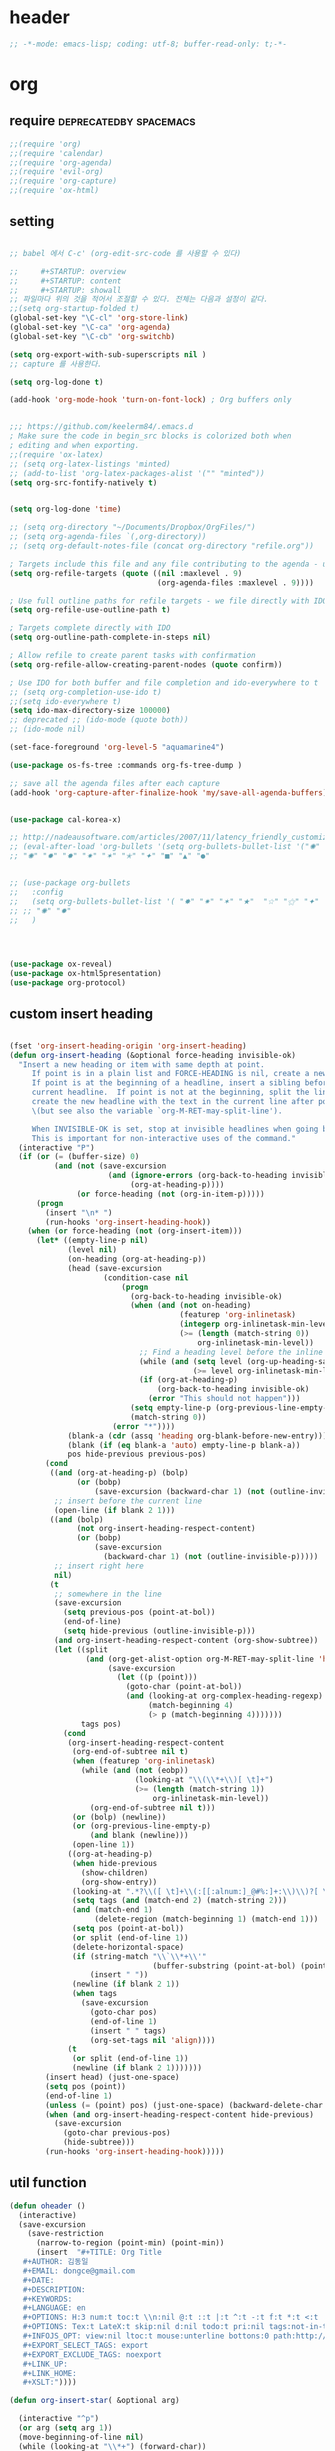 # -*- coding: utf-8; -*-


* header
  #+BEGIN_SRC emacs-lisp
    ;; -*-mode: emacs-lisp; coding: utf-8; buffer-read-only: t;-*-
  #+END_SRC

* org 
** require                                          :deprecatedby:spacemacs:
   #+BEGIN_SRC emacs-lisp 
     ;;(require 'org)
     ;;(require 'calendar)
     ;;(require 'org-agenda)
     ;;(require 'evil-org)
     ;;(require 'org-capture)
     ;;(require 'ox-html)
   #+END_SRC
** setting
   #+BEGIN_SRC emacs-lisp

     ;; babel 에서 C-c' (org-edit-src-code 를 사용할 수 있다)

     ;;     #+STARTUP: overview
     ;;     #+STARTUP: content
     ;;     #+STARTUP: showall
     ;; 파일마다 위의 것을 적어서 조절할 수 있다. 전체는 다음과 설정이 같다. 
     ;;(setq org-startup-folded t)
     (global-set-key "\C-cl" 'org-store-link)
     (global-set-key "\C-ca" 'org-agenda)
     (global-set-key "\C-cb" 'org-switchb)

     (setq org-export-with-sub-superscripts nil )
     ;; capture 를 사용한다. 

     (setq org-log-done t)

     (add-hook 'org-mode-hook 'turn-on-font-lock) ; Org buffers only


     ;;; https://github.com/keelerm84/.emacs.d
     ; Make sure the code in begin_src blocks is colorized both when
     ; editing and when exporting.
     ;;(require 'ox-latex)
     ;; (setq org-latex-listings 'minted)
     ;; (add-to-list 'org-latex-packages-alist '("" "minted"))
     (setq org-src-fontify-natively t)


     (setq org-log-done 'time)

     ;; (setq org-directory "~/Documents/Dropbox/OrgFiles/")
     ;; (setq org-agenda-files `(,org-directory))
     ;; (setq org-default-notes-file (concat org-directory "refile.org"))

     ; Targets include this file and any file contributing to the agenda - up to 9 levels deep
     (setq org-refile-targets (quote ((nil :maxlevel . 9)
                                      (org-agenda-files :maxlevel . 9))))

     ; Use full outline paths for refile targets - we file directly with IDO
     (setq org-refile-use-outline-path t)

     ; Targets complete directly with IDO
     (setq org-outline-path-complete-in-steps nil)

     ; Allow refile to create parent tasks with confirmation
     (setq org-refile-allow-creating-parent-nodes (quote confirm))

     ; Use IDO for both buffer and file completion and ido-everywhere to t
     ;; (setq org-completion-use-ido t)
     ;;(setq ido-everywhere t)
     (setq ido-max-directory-size 100000)
     ;; deprecated ;; (ido-mode (quote both))
     ;; (ido-mode nil)

     (set-face-foreground 'org-level-5 "aquamarine4")

     (use-package os-fs-tree :commands org-fs-tree-dump )

     ;; save all the agenda files after each capture
     (add-hook 'org-capture-after-finalize-hook 'my/save-all-agenda-buffers)


     (use-package cal-korea-x)

     ;; http://nadeausoftware.com/articles/2007/11/latency_friendly_customized_bullets_using_unicode_characters
     ;; (eval-after-load 'org-bullets '(setq org-bullets-bullet-list '("✺" "✹" "✸" "✷" "✶" "✭" "✦" "■" "▲" "●" )))
     ;; "✺" "✹" "✸" "✷" "✶" "✭" "✦" "■" "▲" "●"


     ;; (use-package org-bullets
     ;;   :config
     ;;   (setq org-bullets-bullet-list '( "✸" "✷" "✶" "★"  "☆" "⚝" "✦" "■" "▲" "●" ))
     ;; ;; "✺" "✹"
     ;;   )




     (use-package ox-reveal)
     (use-package ox-html5presentation)
     (use-package org-protocol)
   #+END_SRC

** custom insert heading

   #+BEGIN_SRC emacs-lisp

     (fset 'org-insert-heading-origin 'org-insert-heading)
     (defun org-insert-heading (&optional force-heading invisible-ok)
       "Insert a new heading or item with same depth at point.
          If point is in a plain list and FORCE-HEADING is nil, create a new list item.
          If point is at the beginning of a headline, insert a sibling before the
          current headline.  If point is not at the beginning, split the line,
          create the new headline with the text in the current line after point
          \(but see also the variable `org-M-RET-may-split-line').

          When INVISIBLE-OK is set, stop at invisible headlines when going back.
          This is important for non-interactive uses of the command."
       (interactive "P")
       (if (or (= (buffer-size) 0)
               (and (not (save-excursion
                           (and (ignore-errors (org-back-to-heading invisible-ok))
                                (org-at-heading-p))))
                    (or force-heading (not (org-in-item-p)))))
           (progn
             (insert "\n* ")
             (run-hooks 'org-insert-heading-hook))
         (when (or force-heading (not (org-insert-item)))
           (let* ((empty-line-p nil)
                  (level nil)
                  (on-heading (org-at-heading-p))
                  (head (save-excursion
                          (condition-case nil
                              (progn
                                (org-back-to-heading invisible-ok)
                                (when (and (not on-heading)
                                           (featurep 'org-inlinetask)
                                           (integerp org-inlinetask-min-level)
                                           (>= (length (match-string 0))
                                               org-inlinetask-min-level))
                                  ;; Find a heading level before the inline task
                                  (while (and (setq level (org-up-heading-safe))
                                              (>= level org-inlinetask-min-level)))
                                  (if (org-at-heading-p)
                                      (org-back-to-heading invisible-ok)
                                    (error "This should not happen")))
                                (setq empty-line-p (org-previous-line-empty-p))
                                (match-string 0))
                            (error "*"))))
                  (blank-a (cdr (assq 'heading org-blank-before-new-entry)))
                  (blank (if (eq blank-a 'auto) empty-line-p blank-a))
                  pos hide-previous previous-pos)
             (cond
              ((and (org-at-heading-p) (bolp)
                    (or (bobp)
                        (save-excursion (backward-char 1) (not (outline-invisible-p)))))
               ;; insert before the current line
               (open-line (if blank 2 1)))
              ((and (bolp)
                    (not org-insert-heading-respect-content)
                    (or (bobp)
                        (save-excursion
                          (backward-char 1) (not (outline-invisible-p)))))
               ;; insert right here
               nil)
              (t
               ;; somewhere in the line
               (save-excursion
                 (setq previous-pos (point-at-bol))
                 (end-of-line)
                 (setq hide-previous (outline-invisible-p)))
               (and org-insert-heading-respect-content (org-show-subtree))
               (let ((split
                      (and (org-get-alist-option org-M-RET-may-split-line 'headline)
                           (save-excursion
                             (let ((p (point)))
                               (goto-char (point-at-bol))
                               (and (looking-at org-complex-heading-regexp)
                                    (match-beginning 4)
                                    (> p (match-beginning 4)))))))
                     tags pos)
                 (cond
                  (org-insert-heading-respect-content
                   (org-end-of-subtree nil t)
                   (when (featurep 'org-inlinetask)
                     (while (and (not (eobp))
                                 (looking-at "\\(\\*+\\)[ \t]+")
                                 (>= (length (match-string 1))
                                     org-inlinetask-min-level))
                       (org-end-of-subtree nil t)))
                   (or (bolp) (newline))
                   (or (org-previous-line-empty-p)
                       (and blank (newline)))
                   (open-line 1))
                  ((org-at-heading-p)
                   (when hide-previous
                     (show-children)
                     (org-show-entry))
                   (looking-at ".*?\\([ \t]+\\(:[[:alnum:]_@#%:]+:\\)\\)?[ \t]*$")
                   (setq tags (and (match-end 2) (match-string 2)))
                   (and (match-end 1)
                        (delete-region (match-beginning 1) (match-end 1)))
                   (setq pos (point-at-bol))
                   (or split (end-of-line 1))
                   (delete-horizontal-space)
                   (if (string-match "\\`\\*+\\'"
                                     (buffer-substring (point-at-bol) (point)))
                       (insert " "))
                   (newline (if blank 2 1))
                   (when tags
                     (save-excursion
                       (goto-char pos)
                       (end-of-line 1)
                       (insert " " tags)
                       (org-set-tags nil 'align))))
                  (t
                   (or split (end-of-line 1))
                   (newline (if blank 2 1)))))))
             (insert head) (just-one-space)
             (setq pos (point))
             (end-of-line 1)
             (unless (= (point) pos) (just-one-space) (backward-delete-char 1))
             (when (and org-insert-heading-respect-content hide-previous)
               (save-excursion
                 (goto-char previous-pos)
                 (hide-subtree)))
             (run-hooks 'org-insert-heading-hook)))))
   #+END_SRC
** util function 
    #+BEGIN_SRC emacs-lisp
      (defun oheader () 
        (interactive)
        (save-excursion
          (save-restriction
            (narrow-to-region (point-min) (point-min))
            (insert  "#+TITLE: Org Title
         ,#+AUTHOR: 김동일
         ,#+EMAIL: dongce@gmail.com
         ,#+DATE: 
         ,#+DESCRIPTION: 
         ,#+KEYWORDS:
         ,#+LANGUAGE: en
         ,#+OPTIONS: H:3 num:t toc:t \\n:nil @:t ::t |:t ^:t -:t f:t *:t <:t
         ,#+OPTIONS: Tex:t LateX:t skip:nil d:nil todo:t pri:nil tags:not-in-toc
         ,#+INFOJS_OPT: view:nil ltoc:t mouse:unterline bottons:0 path:http://orgmode.org/org-info.js
         ,#+EXPORT_SELECT_TAGS: export
         ,#+EXPORT_EXCLUDE_TAGS: noexport
         ,#+LINK_UP:
         ,#+LINK_HOME:
         ,#+XSLT:")))) 

      (defun org-insert-star( &optional arg)

        (interactive "^p") 
        (or arg (setq arg 1))
        (move-beginning-of-line nil) 
        (while (looking-at "\\*+") (forward-char)) 

        (while (> arg 0)
          (insert "*")
          (setq arg (1- arg)))
        (if (not  (looking-at " ")) (insert " ")))


      (defun my/save-all-agenda-buffers ()
        "Function used to save all agenda buffers that are
         currently open, based on `org-agenda-files'."
        (interactive)
        (save-current-buffer
          (dolist (buffer (buffer-list t))
            (set-buffer buffer)
            (when (member (buffer-file-name)
                          (mapcar 'expand-file-name (org-agenda-files t)))
              (save-buffer)))))

      (defun  org-link-copy-image ()
        (interactive)
        (copy-image-file (org-element-property :path (org-element-context) )))

      (defun  org-link-copy-file ()
        (interactive)
        (copy-files (org-element-property :path (org-element-context) )))

      ;;; * 저장되어 있는 모든 링크를 넣는다.
      (defun org-insert-alllink ()
        (interactive)
        (while org-stored-links
          (insert "\n ")
          (org-insert-link t (car  (car org-stored-links)  ) (cadr  (car org-stored-links)  ))))

      (defun count-org-items (&optional level operator match scope skip)
        "Print a counting of outline items."
        (interactive)
        (let ((headline-level (or level 1)) ; 1-8
              (op (or operator '=))) ; '>= '<= '> '<
          (save-excursion
            (message "Counting of level%s%d outline items (match=%s, scope=%s, 
      skip=%s): %d"
                     op headline-level match scope skip
                     (eval (append (list '+)
                                   (org-map-entries
                                    `(lambda () (if (,op (org-outline-level) 
                                                     ,headline-level) 1 0))
                                    match scope skip)))))))


     #+END_SRC

** helm refile

   [[http://pages.sachachua.com/.emacs.d/Sacha.html#orgheadline13][Sacha Chua's Emacs configuration]]
    #+BEGIN_SRC emacs-lisp


     ;;spacemacs-deprecated;;;;;; Refile settings
     ;;spacemacs-deprecated;;; Exclude DONE state tasks from refile targets
     ;;spacemacs-deprecated;;(defun bh/verify-refile-target ()
     ;;spacemacs-deprecated;;  "Exclude todo keywords with a done state from refile targets"
     ;;spacemacs-deprecated;;  (not (member (nth 2 (org-heading-components)) org-done-keywords)))
     ;;spacemacs-deprecated;;
     ;;spacemacs-deprecated;;(setq org-refile-target-verify-function 'bh/verify-refile-target)

      ;;; [[http://pages.sachachua.com/.emacs.d/Sacha.html#orgheadline13][Sacha Chua's Emacs configuration]]

      ;;; org helm refile
      (defvar my/helm-org-refile-locations nil)
      (defvar my/org-refile-last-location nil)

      (defun my/helm-org-clock-in-and-track-from-refile (candidate)
        (let ((location (org-refile--get-location candidate my/helm-org-refile-locations)))
          (save-window-excursion
            (org-refile 4 nil location)
            (my/org-clock-in-and-track)
            t)))

      (defun my/org-get-todays-items-as-refile-candidates ()
        "Return items scheduled for today, ready for choosing during refiling."
        (delq
         nil
         (mapcar
          (lambda (s)
            (if (get-text-property 0 'org-marker s)
                (list
                 s
                 (buffer-file-name (marker-buffer (get-text-property 0 'org-marker s)))
                 nil
                 (marker-position (get-text-property 0 'org-marker s)))))
          (save-window-excursion (my/org-get-entries-fn (calendar-current-date) (calendar-current-date))))))

      ;; Based on http://emacs.stackexchange.com/questions/4063/how-to-get-the-raw-data-for-an-org-mode-agenda-without-an-agenda-view
      (defun my/org-get-entries-fn (begin end)
        "Return org schedule items between BEGIN and END.
           USAGE:  (org-get-entries-fn '(6 1 2015) '(6 30 2015))"
        (unless
            (and
             (calendar-date-is-valid-p begin)
             (calendar-date-is-valid-p end))
          (let ((debug-on-quit nil))
            (signal 'quit `("One or both of your gregorian dates are invalid."))))
        (let* (
               result
               (org-agenda-prefix-format "  • ")
               (org-agenda-entry-types '(:scheduled))
               (date-after
                (lambda (date num)
                  "Return the date after NUM days from DATE."
                  (calendar-gregorian-from-absolute
                   (+ (calendar-absolute-from-gregorian date) num))))
               (enumerate-days
                (lambda (begin end)
                  "Enumerate date objects between BEGIN and END."
                  (when (> (calendar-absolute-from-gregorian begin)
                           (calendar-absolute-from-gregorian end))
                    (error "Invalid period : %S - %S" begin end))
                  (let ((d begin) ret (cont t))
                    (while cont
                      (push (copy-sequence d) ret)
                      (setq cont (not (equal d end)))
                      (setq d (funcall date-after d 1)))
                    (nreverse ret)))) )
          (org-agenda-reset-markers)
          (setq org-agenda-buffer
                (when (buffer-live-p org-agenda-buffer)
                  org-agenda-buffer))
          (org-compile-prefix-format nil)
          (setq result
                (loop for date in (funcall enumerate-days begin end) append
                      (loop for file in (org-agenda-files nil 'ifmode)
                            append
                            (progn
                              (org-check-agenda-file file)
                              (apply 'org-agenda-get-day-entries file date org-agenda-entry-types)))))
          (unless (buffer-live-p (get-buffer org-agenda-buffer-name))
            (get-buffer-create org-agenda-buffer-name))
          (with-current-buffer (get-buffer org-agenda-buffer-name)
            (org-agenda-mode)
            (setq buffer-read-only t)
            (let ((inhibit-read-only t))
              (erase-buffer))
            (mapcar
             (lambda (x)
               (let ((inhibit-read-only t))
                 (insert (format "%s" x) "\n")))
             result))
          ;;    (display-buffer org-agenda-buffer-name t)
          result))

      (defun my/helm-org-create-task (candidate)
        (let ((entry (org-capture-select-template "T")))
          (org-capture-set-plist entry)
          (org-capture-get-template)
          (org-capture-set-target-location)
          (condition-case error
              (progn
                (org-capture-put
                 :template
                 (org-capture-fill-template
                  (sacha/org-capture-prefill-template (org-capture-get :template)
                                                      candidate)))
                (org-capture-place-template
                 (equal (car (org-capture-get :target)) 'function)))
            ((error quit)
             (if (get-buffer "*Capture*") (kill-buffer "*Capture*"))
             (error "Capture abort: %s" error)))) t)

      (defun my/helm-org-refile-read-location (tbl)
        (setq my/helm-org-refile-locations tbl)
        (helm
         (list
          ;; (helm-build-sync-source "Today's tasks"
          ;;   :candidates (mapcar (lambda (a) (cons (car a) a))
          ;;                       (my/org-get-todays-items-as-refile-candidates))
          ;;   :action '(("Select" . identity)
          ;;             ("Clock in and track" . my/helm-org-clock-in-and-track-from-refile)
          ;;             ("Draw index card" . my/helm-org-prepare-index-card-for-subtree))
          ;;   :history 'org-refile-history)
          (helm-build-sync-source "Refile targets"
            :candidates (mapcar (lambda (a) (cons (car a) a)) tbl)
            :action '(("Select" . identity)
                      ("Clock in and track" . my/helm-org-clock-in-and-track-from-refile)
                      ("Draw index card" . my/helm-org-prepare-index-card-for-subtree))
            :history 'org-refile-history)
          (helm-build-dummy-source "Create task"
            :action (helm-make-actions
                     "Create task"
                     'my/helm-org-create-task)))))

      (defun my/org-refile-get-location (&optional prompt default-buffer new-nodes no-exclude)
        "Prompt the user for a refile location, using PROMPT.
             PROMPT should not be suffixed with a colon and a space, because
             this function appends the default value from
             `org-refile-history' automatically, if that is not empty.
             When NO-EXCLUDE is set, do not exclude headlines in the current subtree,
             this is used for the GOTO interface."
        (let ((org-refile-targets org-refile-targets)
              (org-refile-use-outline-path org-refile-use-outline-path)
              excluded-entries)
          (when (and (derived-mode-p 'org-mode)
                     (not org-refile-use-cache)
                     (not no-exclude))
            (org-map-tree
             (lambda()
               (setq excluded-entries
                     (append excluded-entries (list (org-get-heading t t)))))))
          (setq org-refile-target-table
                (org-refile-get-targets default-buffer excluded-entries)))
        (unless org-refile-target-table
          (user-error "No refile targets"))
        (let* ((cbuf (current-buffer))
               (partial-completion-mode nil)
               (cfn (buffer-file-name (buffer-base-buffer cbuf)))
               (cfunc (if (and org-refile-use-outline-path
                               org-outline-path-complete-in-steps)
                          'org-olpath-completing-read
                        'org-icompleting-read))
               (extra (if org-refile-use-outline-path "/" ""))
               (cbnex (concat (buffer-name) extra))
               (filename (and cfn (expand-file-name cfn)))
               (tbl (mapcar
                     (lambda (x)
                       (if (and (not (member org-refile-use-outline-path
                                             '(file full-file-path)))
                                (not (equal filename (nth 1 x))))
                           (cons (concat (car x) extra " ("
                                         (file-name-nondirectory (nth 1 x)) ")")
                                 (cdr x))
                         (cons (concat (car x) extra) (cdr x))))
                     org-refile-target-table))
               (completion-ignore-case t)
               cdef
               (prompt (concat prompt
                               (or (and (car org-refile-history)
                                        (concat " (default " (car org-refile-history) ")"))
                                   (and (assoc cbnex tbl) (setq cdef cbnex)
                                        (concat " (default " cbnex ")"))) ": "))
               pa answ parent-target child parent old-hist)
          (setq old-hist org-refile-history)
          ;; Use Helm's sources instead
          (setq answ (my/helm-org-refile-read-location tbl))
          (cond
           ((and (stringp answ)
                 (setq pa (org-refile--get-location answ tbl)))
            (org-refile-check-position pa)
            (when (or (not org-refile-history)
                      (not (eq old-hist org-refile-history))
                      (not (equal (car pa) (car org-refile-history))))
              (setq org-refile-history
                    (cons (car pa) (if (assoc (car org-refile-history) tbl)
                                       org-refile-history
                                     (cdr org-refile-history))))
              (if (equal (car org-refile-history) (nth 1 org-refile-history))
                  (pop org-refile-history)))
            (setq my/org-refile-last-location pa)
            pa)
           ((and (stringp answ) (string-match "\\`\\(.*\\)/\\([^/]+\\)\\'" answ))
            (setq parent (match-string 1 answ)
                  child (match-string 2 answ))
            (setq parent-target (org-refile--get-location parent tbl))
            (when (and parent-target
                       (or (eq new-nodes t)
                           (and (eq new-nodes 'confirm)
                                (y-or-n-p (format "Create new node \"%s\"? "
                                                  child)))))
              (org-refile-new-child parent-target child)))
           ((listp answ) answ) ;; Sacha: Helm returned a refile location
           ((not (equal answ t))
            (user-error "Invalid target location")))))

      (add-hook 'org-after-refile-insert-hook
                (lambda () (save-buffer)
                  ;; (auto-save-mode)
                  ))


      (fset 'org-refile-get-location 'my/org-refile-get-location)



    #+END_SRC

#+RESULTS:
: count-org-items


** org babel
*** calc
    #+BEGIN_SRC emacs-lisp

      ;; [[file:t:/usr/local/editor/emacsW32/site-lisp/elpa/org-20151123/ob-calc.el::(defun%20org-babel-execute:calc%20(body%20params)][src from]]

      (defun org-babel-execute:calc (body params)
        "Execute a block of calc code with Babel."
        (unless (get-buffer "*Calculator*")
          (save-window-excursion (calc) (calc-quit)))
        (let* ((vars (mapcar #'cdr (org-babel-get-header params :var)))
               (org--var-syms (mapcar #'car vars))
               (var-names (mapcar #'symbol-name org--var-syms)))
          (mapc
           (lambda (pair)
             (calc-push-list (list (cdr pair)))
             (calc-store-into (car pair)))
           vars)
          (mapc
           (lambda (line)
             (when (> (length line) 0)
               (cond
                ;; simple variable name
                ((member line var-names) (calc-recall (intern line)))
                ;; stack operation
                ((string= "'" (substring line 0 1))
                 (funcall (lookup-key calc-mode-map (substring line 1)) ))
                ((string= "`" (substring line 0 1))
                 (eval (read  (substring line 1)) ))
                ;; complex expression
                (t
                 (calc-push-list
                  (list (let ((res (calc-eval line)))
                          (cond
                           ((numberp res) res)
                           ((math-read-number res) (math-read-number res))
                           ((listp res) (error "Calc error \"%s\" on input \"%s\""
                                               (cadr res) line))
                           (t (replace-regexp-in-string
                               "'" ""
                               (calc-eval
                                (math-evaluate-expr
                                 ;; resolve user variables, calc built in
                                 ;; variables are handled automatically
                                 ;; upstream by calc
                                 (mapcar #'org-babel-calc-maybe-resolve-var
                                         ;; parse line into calc objects
                                         (car (math-read-exprs line)))))))))
                        ))))))
           (mapcar #'org-babel-trim
                   (split-string (org-babel-expand-body:calc body params) "[\n\r]"))))
        (save-excursion
          (with-current-buffer (get-buffer "*Calculator*")
            (calc-eval (calc-top 1)))))
    #+END_SRC

** elfeed
   #+BEGIN_SRC emacs-lisp

     ;; (use-package elfeed-goodies
     ;;   :commands elfeed
     ;;   :init
     ;;   (with-eval-after-load 'elfeed
     ;;     (elfeed-goodies/setup))) 


     (use-package elfeed-org
       :commands elfeed
       :init
       (elfeed-org)
       (defun private/org-elfeed-entry-store-link ()
         (when elfeed-show-entry
           (let* ((link (elfeed-entry-link elfeed-show-entry))
                  (title (elfeed-entry-title elfeed-show-entry)))
             (org-store-link-props
              :link link
              :description title)
             )))
       (add-hook 'org-store-link-functions
                 'private/org-elfeed-entry-store-link)
       (defun elfeedurl ()
         (interactive)
         (let ((url (get-text-property (point) 'shr-url)))
           (kill-new url)
           (message url ))))
   #+END_SRC

* latex                                                         :deprecated:
#+BEGIN_SRC emacs-lisp :tangle no
  ;;;_ attach-file 

  ;;; http://jkitchin.github.io/blog/2013/09/30/Attaching-code-blocks-to-a-pdf-file-during-export/
  ;; * Attaching code blocks to a pdf file during export
  ;;   :PROPERTIES:
  ;;   :categories: org-mode
  ;;   :date:     2013/09/30 21:58:52
  ;;   :updated:  2013/09/30 21:58:52
  ;;   :END:
  ;; This post is a further exploration of using the export filters to modify construction of content exported from org-mode. In this post we look at some code that will save all of the code-blocks in an org-buffer to systematically named files, and then attach the files to an exported pdf file. We will use the [[http://www.ctan.org/tex-archive/macros/latex/contrib/attachfile][attachfile]] LaTeX package to attach the scripts. We will build off of [[http://jkitchin.github.io/blog/2013/09/28/Customizing-export-of-code-blocks-in-HTML/][this post]] for the filters.

  ;; First, let us put in a gratuitous code block. In the rendered pdf, this script will be embedded in the pdf. I am not quite ready to build a filter that supports multiple backends, so in this post we just modify the latex export.

  ;; #+BEGIN_SRC python
  ;; name = 'John'
  ;; print 'Hello {0}'.format(name)
  ;; #+END_SRC

  ;; #+RESULTS:
  ;; : Hello John

  ;; We are only going to attach the python code blocks in this example, and ignore all the other blocks. We will basically use the same kind strategy we have used before. We will initially parse the buffer to get a list of all the code blocks. Then we create a filter for the src-blocks that keeps a counter of src-blocks, and depending on the type of the nth src-block, we will save the file, and modify the text for that block. Here is our code for the list of code blocks.

  ;; #+BEGIN_SRC emacs-lisp
  ;; (setq src-block-list 
  ;;       (org-element-map (org-element-parse-buffer) 'src-block 
  ;;         (lambda (src-block) src-block)))
  ;; #+END_SRC

  ;; #+RESULTS:

  ;; Now we create the filter. 

  ;; #+BEGIN_SRC emacs-lisp
  ;; (defun ox-mrkup-filter-src-block (text back-end info)
  ;;   (catch 'return text)
  ;;   (let ((src-block (nth counter src-block-list)))
  ;;     (if (string= (org-element-property :language src-block) "python")
  ;;         (progn 
  ;;           (setq scriptname (format "py-%d.py" counter))
  ;;           ;; save code block
  ;;           (with-temp-buffer
  ;;             (insert (org-element-property :value src-block))
  ;;             (write-region (point-min) (point-max) scriptname ))
         
  ;;           (setq output (format "%s\n\\attachfile{%s} Double click me to open" text scriptname)))
  ;;       ;; else
  ;;       (setq output text)))
  ;;   ;; increment counter no matter what so next block is processed
  ;;   (setq counter (+ counter 1))
  ;;   ;; return output
  ;;   output)
  ;; #+END_SRC

  ;; #+RESULTS:

  ;; Finally, we export the document to LaTeX, and run pdflatex on it to generate the pdf.

  ;; #+BEGIN_SRC emacs-lisp
  ;; (let ((counter 0)
  ;;       ;; these packages are loaded in the latex file
  ;;       (org-latex-default-packages-alist 
  ;;        '(("utf8" "inputenc" nil)
  ;;   ("T1" "fontenc" nil)
  ;;   ("" "fixltx2e" nil)
  ;;          ("" "lmodern" nil)
  ;;          ("" "minted" nil) ;; for code syntax highlighting
  ;;          ;; customize how pdf links look
  ;;          ("linktocpage,
  ;;            pdfstartview=FitH,
  ;;            colorlinks,
  ;;            linkcolor=blue,
  ;;            anchorcolor=blue,
  ;;            citecolor=blue,
  ;;            filecolor=blue,
  ;;            menucolor=blue,
  ;;            urlcolor=blue" "hyperref" nil)))
  ;;       (org-export-filter-src-block-functions '(ox-mrkup-filter-src-block))
  ;;       (async nil)
  ;;       (subtreep nil)
  ;;       (visible-only nil)
  ;;       (body-only nil)
  ;;       (ext-plist '()))
  ;;   (org-latex-export-to-pdf async subtreep visible-only body-only ext-plist))
  ;; #+END_SRC

  ;; #+RESULTS:

  ;; Check out the result: file:attaching-code-blocks-to-a-pdf.pdf. This text won't show up in the pdf. I had some difficulty including the link via org-links. The export engine wanted to embed it as a pdf in itself! That does not seem to work. 



  ;;;_ djcb-org-article
  ;;;_ MATH 

  ;;; http://en.wikibooks.org/wiki/LaTeX/Mathematics 


  ;; -------------------------------------
  ;; -- PDF
  ;; -------------------------------------
  ;; 'djcb-org-article' for export org documents to the LaTex 'article', using
  ;; XeTeX and some fancy fonts; requires XeTeX (see org-latex-to-pdf-process)
  ;; -----------------------------------------------------------------------------
  ;; http://emacs-fu.blogspot.com/2011/04/nice-looking-pdfs-with-org-mode-and.html
  ;; http://comments.gmane.org/gmane.emacs.orgmode/40221
  ;; -----------------------------------------------------------------------------
  ;; Install Packages:
  ;; + texlive-all  
  ;; + texlive-xetex
  ;; + ttf-sil-gentium
  ;; + ttf-sil-gentium-basic
  ;; + ttf-sil-charis
  ;; + ttf-dejavu
  ;; -----------------------------------------------------------------------------
  ;; Make sure to include the latex class in you header:
  ;; #+LaTeX_CLASS: djcb-org-article
  ;; -----------------------------------------------------------------------------
  (use-package org-latex
    :config
    (add-to-list
     'org-latex-classes
     '("minted-org-article"
       "\\documentclass[11pt,a4paper]{article}
               \\usepackage{minted}
               \\usemintedstyle{emacs}
               \\newminted{common-lisp}{fontsize=10}
                       \\usepackage[T1]{fontenc}
                       \\usepackage{hyperref}
                       \\usepackage{fontspec}
                       \\usepackage{graphicx}
                       \\defaultfontfeatures{Mapping=tex-text}
                       \\setromanfont{Gentium}
                       \\setromanfont [BoldFont={Gentium Basic Bold},
                                       ItalicFont={Gentium Basic Italic}]{Gentium Basic}
                       \\setmonofont[Scale=0.8]{DejaVu Sans Mono}
                       \\usepackage{geometry}
                       \\geometry{a4paper, textwidth=6.5in, textheight=10in,
                                   marginparsep=7pt, marginparwidth=.6in}
                       \\pagestyle{empty}
                       \\title{}
                             [NO-DEFAULT-PACKAGES]
                             [NO-PACKAGES]"
       ("\\section{%s}" . "\\section*{%s}")
       ("\\subsection{%s}" . "\\subsection*{%s}")
       ("\\subsubsection{%s}" . "\\subsubsection*{%s}")
       ("\\paragraph{%s}" . "\\paragraph*{%s}")
       ("\\subparagraph{%s}" . "\\subparagraph*{%s}"))))

                       ;; \\setsansfont{Charis SIL}

  ;;; http://orgmode.org/worg/org-contrib/babel/examples/article-class.html

  ;; -----------------------------------------------------------------------------
  ;; Added Syntax Highlighting Support
  ;; http://orgmode.org/worg/org-tutorials/org-latex-export.html
  ;; #+LaTeX_HEADER: \usepackage{minted}
  ;; #+LaTeX_HEADER: \usemintedstyle{emacs}
  ;; #+LaTeX_HEADER: \newminted{common-lisp}{fontsize=\footnotesize}
  ;; -----------------------------------------------------------------------------
  ;; Install Packages:
  ;; + python-pygments
  ;; -----------------------------------------------------------------------------
  ;; (setq org-latex-listings 'minted)
  ;; (setq org-latex-custom-lang-environments
  ;;       '(
  ;;     (emacs-lisp "common-lispcode")
  ;;        ))
  ;; (setq org-latex-minted-options
  ;;       '(("frame" "lines")
  ;;         ("fontsize" "\\scriptsize")
  ;;     ("linenos" "")
  ;; ))
  ;; (setq org-latex-to-pdf-process
  ;;       '("xelatex --shell-escape -interaction nonstopmode %f"
  ;;     "xelatex --shell-escape -interaction nonstopmode %f")) ;; for multiple passes
  ;; ;; Not sure if this is actually setting the export class correctly.
  ;; (setq org-export-latex-class "djcb-org-article")
  ;;
  ;;
#+END_SRC

* org-evil 


 #+BEGIN_SRC emacs-lisp
   (use-package org-evil)
 #+END_SRC
 
  different evil-org 
  [[https://github.com/GuiltyDolphin/org-evil][GitHub - GuiltyDolphin/org-evil: Evil extensions for Org-mode.]]

** org-evil

 Evil extensions for Org-mode.

** Getting Started

*** Moving Around

 =org-evil= aims to make motion in Org intuitive for Evil users,
 so you can expect motions such as ~$~ to be similar to ~evil-end-of-line~,
 ~^~ to ~evil-first-non-blank~, and so on and so forth.

**** General Motions

 The following are the default motion bindings for =org-evil-motion=, use
 ~M-x describe-function BINDING~ for more information on each motion.

 - ~gH~ :: ~org-evil-motion-up-heading-top~
 - ~gh~ :: ~org-evil-motion-up-heading~
 - ~{~  :: ~org-evil-motion-backward-heading~
 - ~}~  :: ~org-evil-motion-forward-heading~

**** Block Motions

 The following bindings apply when inside an Org block:

 - ~(~ :: ~org-evil-block-beginning-of-block~
 - ~)~ :: ~org-evil-block-end-of-block~

**** Table Motions

 The following bindings apply when inside an Org table:

 - ~gR~ :: ~org-evil-table-goto-line-from-bottom~
 - ~gc~ :: ~org-evil-table-goto-column~
 - ~gr~ :: ~org-evil-table-goto-line~
 - ~|~  :: ~org-evil-table-goto-column~

*** Operators

**** Heading Operators

 The following bindings apply when at a heading:

 - ~<~ :: ~org-evil-promote~
 - ~>~ :: ~org-evil-demote~

**** Table Operators

 The following bindings apply when inside an Org table:

 - ~<~ :: ~org-evil-table-move-column-left~
 - ~>~ :: ~org-evil-table-move-column-right~
 - ~D~ :: ~org-evil-table-kill-row-to-end~
 - ~O~ :: ~org-evil-table-insert-row-above~
 - ~o~ :: ~org-evil-table-insert-row-below~

*** Text Objects

**** Block Text Objects

 The following text objects are enabled within an Org block:

 - ~ab~ :: ~org-evil-block-a-block~
 - ~ib~ :: ~org-evil-block-inner-block~



* helm-org

#+BEGIN_SRC emacs-lisp
  ;;(defcustom helm-org-headings-max-depth 8)

  (defun helm-org-headings (&optional n)
    (interactive "p")
    (if (> n  1)
        (progn
          (make-local-variable 'helm-org-headings-max-depth)
          (setf helm-org-headings-max-depth n)))
    (helm-org-in-buffer-headings))

#+END_SRC

#+RESULTS:
: helm-org-headings

* org-bullets

#+BEGIN_SRC emacs :tangle no
 '(org-bullets-bullet-list (quote ("🔯" "☀" "✱" "❖" "✦" "✢" "★" "≣")))

#+END_SRC

* bigblow

#+BEGIN_SRC emacs-lisp



(use-package org-mu4e
  :config
  (setq org-mu4e-link-query-in-headers-mode nil)
  (setq org-mu4e-convert-to-html t))


;;; POLY-MODE is works but not good
;;deprecated;;(with-package
;;deprecated;;  (poly-mode)
;;deprecated;;
;;deprecated;;  (defun pm--bigblow-tail-matcher (ahead)
;;deprecated;;    (when (< ahead 0)
;;deprecated;;      (error "backwards tail match not implemented"))
;;deprecated;;    (let ((end (buffer-end 1)))
;;deprecated;;      (cons (max 1 (- end 1)) end)))
;;deprecated;;
;;deprecated;;  (defcustom pm-host/bigblow
;;deprecated;;    (pm-bchunkmode "bigblow-message" :mode 'message-mode)
;;deprecated;;    "message host chunkmode"
;;deprecated;;    :group 'hostmodes
;;deprecated;;    :type 'object
;;deprecated;;    )
;;deprecated;;
;;deprecated;;  (defcustom pm-inner/bigblow
;;deprecated;;    (pm-hbtchunkmode "bigblow-org"
;;deprecated;;                     :mode 'poly-org-mode
;;deprecated;;                     :head-reg mail-header-separator
;;deprecated;;                     :tail-reg 'pm--bigblow-tail-matcher)
;;deprecated;;    "bigblow typical chunk"
;;deprecated;;    :group 'innermodes
;;deprecated;;    :type 'object
;;deprecated;;    )
;;deprecated;;
;;deprecated;;  (defcustom pm-poly/bigblow
;;deprecated;;    (pm-polymode-one "bigblow"
;;deprecated;;                     :hostmode 'pm-host/bigblow
;;deprecated;;                     :innermode 'pm-inner/bigblow)
;;deprecated;;    "Noweb typical polymode."
;;deprecated;;    :group 'polymodes
;;deprecated;;    :type 'object)
;;deprecated;;
;;deprecated;;  (define-polymode poly-bigblow-mode pm-poly/bigblow)
;;deprecated;;  )


(defun hinfojs ()
  (interactive) 
  (save-excursion
    (save-restriction
      (narrow-to-region (point) (point))
      (insert "#+INFOJS_OPT: view:showall toc:nil ltoc:nil\n")
      )))


(defun bigblow ()
  "DOCSTRING"
  (interactive )
  (let ((content
         (if (region-active-p)
             (concat
              (format  "#+begin_src %s\n"
                       (cdr  (assoc  (intern  (s-replace "-mode" ""  (symbol-name  major-mode)))
                                     (mapcar (lambda (x) (cons  (cdr x) (car x))) org-src-lang-modes))))
              (s-trim (buffer-substring-no-properties (region-beginning) (region-end)))))))
    (mu4e-compose-new)
    (save-excursion
      (save-restriction
        (goto-char (point-min))
        (search-forward mail-header-separator)
        (next-line)
        (org~mu4e-mime-switch-headers-or-body)
        (narrow-to-region (point) (point))
        ;; (insert-line "#+TITLE: 무제")
        (insert-line "#+OPTIONS: toc:nil num:nil p:t ^:{} <:t \\n:t H:6")
        (insert-line "#+STARTUP: showeverything")
        (insert-line "#+HTML_HEAD_EXTRA: <script type=\"text/javascript\"> var HS_SHOW_ALL_OPEN_DONE_TREES = false; </script> ")
        (if content
            (progn
              
              (insert-line content)
              (insert-line "#+end_src")))
        
        ))))

(defun orgmail ()
  "DOCSTRING"
  (interactive )
  (save-excursion
    (save-restriction
      (if (region-active-p)
          (narrow-to-region (region-beginning) (region-end))
        (progn
          (org-back-to-heading)
          (narrow-to-region (point ) (org-end-of-subtree ))))
      (goto-char (point-min))
      (let* ((content (buffer-substring-no-properties (point-min) (point-max)))
             (proptitle (car (plist-get (org-export-get-environment ) ':title)))
             (title
              (if (stringp proptitle)
                  (substring-no-properties proptitle)
                (condition-case nil (nth 4  (org-heading-components)) (error "무제")) )))
    (mu4e-compose-new)
    (save-excursion
      (save-restriction
        ;; (goto-char (point-min))
        ;; (end-of-line 2)
        (message-goto-to )
        (insert "di7979.kim@hanwha.com")
        (message-goto-subject )
        (if title (insert title) (insert "무제"))
        ;; (search-forward mail-header-separator)
        ;; (next-line)
        (message-goto-body)
        (org~mu4e-mime-switch-headers-or-body)
        (narrow-to-region (point) (point))
        ;; (if (and  title subregion)
        ;;     (insert-line (format  "#+TITLE: %s" title))
        ;;   (if (not title ) ( insert-line "#+TITLE: 무제"  ))
        ;;   )
        (insert-line "#+OPTIONS: toc:nil num:nil p:t ^:{} <:t \\n:t H:6")
        (insert-line "#+STARTUP: showeverything")
        (insert-line "#+HTML_HEAD_EXTRA: <script type=\"text/javascript\"> var HS_SHOW_ALL_OPEN_DONE_TREES = false; </script> ")
        (insert-line content)
        ))))))

(setq
 org-html-head
 (mapconcat
  (lambda (x)
    (if (symbolp x)
        (get-string-from-file (symbol-name x ))
      x
      ))
  `(
    "<script type=\"text/javascript\" src=\"http://code.jquery.com/jquery-latest.min.js\"></script>"
    "<script type=\"text/javascript\">"
    ;; /usr/local/emacs/site-lisp/orghtmltheme/styles/bigblow/js/hideshow.min.js
    ,(intern (fullpath "../thirdparty/orghtmltheme/styles/bigblow/js/hideshow.js"))
    "$(document).ready(function() {hsInit();});"
    "</script>"
    
    "<style type=\"text/css\">"
    ;; /usr/local/emacs/site-lisp/orghtmltheme/styles/bigblow/css/bigblow.min.css
    ;; /usr/local/emacs/site-lisp/orghtmltheme/styles/bigblow/css/hideshow.min.css
    ,(intern (fullpath "../thirdparty/orghtmltheme/styles/bigblow/css/bigblow.css"))
    ,(intern (fullpath "../thirdparty/orghtmltheme/styles/bigblow/css/hideshow.css"))

    ;http://dinoegg.co.kr/_font-family/
    ;; "body, h1, h2, h3, h4, h5 , h6{ font-family: \'Consolas\', \'Malgun Gothic\';}"
    "body, h1, h2, h3, h4, h5 , h6{ font-family: \'Malgun Gothic\';}"
    "h1 { font-size:1.2em;}"
    "h2 { font-size:1.1em;}"
    "h3, h4, h5 { font-size:1.0em;}"
    "p { font-size:0.9em;max-width: 50em}"
    ;; "body {max-width: 60em}"
    "pre {"
    "  border: 1px solid #ccc;"
    "  box-shadow: 3px 3px 3px #eee;"
    "  padding: 8pt;"
    "  font-family: monospace;"
    "  overflow: auto;"
    "  margin: 1.2em;"
    "}"
    "pre.src {"
    "  position: relative;"
    "  overflow: visible;"
    "  padding-top: 1.2em;"
    "}"
    "pre.src:before {"
    "  display: none;"
    "  position: absolute;"
    "  background-color: white;"
    "  top: -10px;"
    "  right: 10px;"
    "  padding: 3px;"
    "  border: 1px solid black;"
    "}"
    "pre.src:hover:before { display: inline;}"
    "pre.src-sh:before    { content: 'sh'; }"
    "pre.src-bash:before  { content: 'sh'; }"
    "pre.src-emacs-lisp:before { content: 'Emacs Lisp'; }"
    "pre.src-elisp:before { content: 'Emacs Lisp'; }"
    "pre.src-R:before     { content: 'R'; }"
    "pre.src-perl:before  { content: 'Perl'; }"
    "pre.src-java:before  { content: 'Java'; }"
    "pre.src-sql:before   { content: 'SQL'; }"
    "pre.src-cpp:before   { content: 'C/C++'; }"

    ;; pygmentize -S default -f html
    ;; ".hll { background-color: #ffffcc }"
    ;; ".c { color: #408080; font-style: italic } "
    ;; ".err { border: 1px solid #FF0000 } "
    ;; ".k { color: #008000; font-weight: bold } "
    ;; ".o { color: #666666 } "
    ;; ".cm { color: #408080; font-style: italic } "
    ;; ".cp { color: #BC7A00 } "
    ;; ".c1 { color: #408080; font-style: italic } "
    ;; ".cs { color: #408080; font-style: italic } "
    ;; ".gd { color: #A00000 } "
    ;; ".ge { font-style: italic } "
    ;; ".gr { color: #FF0000 } "
    ;; ".gh { color: #000080; font-weight: bold } "
    ;; ".gi { color: #00A000 } "
    ;; ".go { color: #888888 } "
    ;; ".gp { color: #000080; font-weight: bold } "
    ;; ".gs { font-weight: bold } "
    ;; ".gu { color: #800080; font-weight: bold } "
    ;; ".gt { color: #0044DD } "
    ;; ".kc { color: #008000; font-weight: bold } "
    ;; ".kd { color: #008000; font-weight: bold } "
    ;; ".kn { color: #008000; font-weight: bold } "
    ;; ".kp { color: #008000 } "
    ;; ".kr { color: #008000; font-weight: bold } "
    ;; ".kt { color: #B00040 } "
    ;; ".m { color: #666666 } "
    ;; ".s { color: #BA2121 } "
    ;; ".na { color: #7D9029 } "
    ;; ".nb { color: #008000 } "
    ;; ".nc { color: #0000FF; font-weight: bold } "
    ;; ".no { color: #880000 } "
    ;; ".nd { color: #AA22FF } "
    ;; ".ni { color: #999999; font-weight: bold } "
    ;; ".ne { color: #D2413A; font-weight: bold } "
    ;; ".nf { color: #0000FF } "
    ;; ".nl { color: #A0A000 } "
    ;; ".nn { color: #0000FF; font-weight: bold } "
    ;; ".nt { color: #008000; font-weight: bold } "
    ;; ".nv { color: #19177C } "
    ;; ".ow { color: #AA22FF; font-weight: bold } "
    ;; ".w { color: #bbbbbb } "
    ;; ".mb { color: #666666 } "
    ;; ".mf { color: #666666 } "
    ;; ".mh { color: #666666 } "
    ;; ".mi { color: #666666 } "
    ;; ".mo { color: #666666 } "
    ;; ".sb { color: #BA2121 } "
    ;; ".sc { color: #BA2121 } "
    ;; ".sd { color: #BA2121; font-style: italic } "
    ;; ".s2 { color: #BA2121 } "
    ;; ".se { color: #BB6622; font-weight: bold } "
    ;; ".sh { color: #BA2121 } "
    ;; ".si { color: #BB6688; font-weight: bold } "
    ;; ".sx { color: #008000 } "
    ;; ".sr { color: #BB6688 } "
    ;; ".s1 { color: #BA2121 } "
    ;; ".ss { color: #19177C } "
    ;; ".bp { color: #008000 } "
    ;; ".vc { color: #19177C } "
    ;; ".vg { color: #19177C } "
    ;; ".vi { color: #19177C } "
    ;; ".il { color: #666666 } "


    ;; pygmentize -S colorful -f html
    ".hll { background-color: #ffffcc }"
    ".c { color: #888888 }"
    ".err { color: #FF0000; background-color: #FFAAAA }"
    ".k { color: #008800; font-weight: bold }"
    ".o { color: #333333 }"
    ".cm { color: #888888 }"
    ".cp { color: #557799 }"
    ".c1 { color: #888888 }"
    ".cs { color: #cc0000; font-weight: bold }"
    ".gd { color: #A00000 }"
    ".ge { font-style: italic }"
    ".gr { color: #FF0000 }"
    ".gh { color: #000080; font-weight: bold }"
    ".gi { color: #00A000 }"
    ".go { color: #888888 }"
    ".gp { color: #c65d09; font-weight: bold }"
    ".gs { font-weight: bold }"
    ".gu { color: #800080; font-weight: bold }"
    ".gt { color: #0044DD }"
    ".kc { color: #008800; font-weight: bold }"
    ".kd { color: #008800; font-weight: bold }"
    ".kn { color: #008800; font-weight: bold }"
    ".kp { color: #003388; font-weight: bold }"
    ".kr { color: #008800; font-weight: bold }"
    ".kt { color: #333399; font-weight: bold }"
    ".m { color: #6600EE; font-weight: bold }"
    ".s { background-color: #fff0f0 }"
    ".na { color: #0000CC }"
    ".nb { color: #007020 }"
    ".nc { color: #BB0066; font-weight: bold }"
    ".no { color: #003366; font-weight: bold }"
    ".nd { color: #555555; font-weight: bold }"
    ".ni { color: #880000; font-weight: bold }"
    ".ne { color: #FF0000; font-weight: bold }"
    ".nf { color: #0066BB; font-weight: bold }"
    ".nl { color: #997700; font-weight: bold }"
    ".nn { color: #0e84b5; font-weight: bold }"
    ".nt { color: #007700 }"
    ".nv { color: #996633 }"
    ".ow { color: #000000; font-weight: bold }"
    ".w { color: #bbbbbb }"
    ".mb { color: #6600EE; font-weight: bold }"
    ".mf { color: #6600EE; font-weight: bold }"
    ".mh { color: #005588; font-weight: bold }"
    ".mi { color: #0000DD; font-weight: bold }"
    ".mo { color: #4400EE; font-weight: bold }"
    ".sb { background-color: #fff0f0 }"
    ".sc { color: #0044DD }"
    ".sd { color: #DD4422 }"
    ".s2 { background-color: #fff0f0 }"
    ".se { color: #666666; font-weight: bold; background-color: #fff0f0 }"
    ".sh { background-color: #fff0f0 }"
    ".si { background-color: #eeeeee }"
    ".sx { color: #DD2200; background-color: #fff0f0 }"
    ".sr { color: #000000; background-color: #fff0ff }"
    ".s1 { background-color: #fff0f0 }"
    ".ss { color: #AA6600 }"
    ".bp { color: #007020 }"
    ".vc { color: #336699 }"
    ".vg { color: #dd7700; font-weight: bold }"
    ".vi { color: #3333BB }"
    ".il { color: #0000DD; font-weight: bold }"
;;; this is my setting
    "pre * {font-family:'Consolas', \'Malgun Gothic\';font-size:0.9em;}"
    "#content{text-align:left;max-width:70em}"
    "</style>"
    )
  "\n"
  ))

(setq org-html-head (s-replace "100px" "2em" org-html-head))


(setq mu4e-debug nil)

;; https://lists.gnu.org/archive/html/emacs-orgmode/2015-08/msg00947.html
(setq  org-element-use-cache nil)







;; https://github.com/jwiegley/org-mode/issues/14

;; Use pygments highlighting for code
(defun pygmentize (lang code)
  "Use Pygments to highlight the given code and return the output"
  (with-temp-buffer
    (insert code)
    (let ((lang (or (cdr (assoc lang org-pygments-language-alist)) "text")))
      (shell-command-on-region (point-min) (point-max)
                               (format "t:\\usr\\local\\python35\\Scripts\\pygmentize.exe -f html -l %s" lang)
                               (buffer-name)
                               t
                               ))
    (message (buffer-name))                               
    (goto-char 0 )
    (search-forward "<pre>")
    (save-excursion
      (save-restriction 
        (narrow-to-region (point) (point-max))
        (goto-char (point-max))
        (buffer-substring-no-properties (point-min) (line-end-position -1))))))

(defun pyg (linum)
  (interactive "P")
  (let* ((outname (concat  (file-name-sans-extension (buffer-file-name)) ".html")))
    (async-shell-command
     (if linum
         (format
          
          "t:\\usr\\local\\python35\\Scripts\\pygmentize.exe -O full,style=colorful,linenos=inline,linenostart=1 -o %s -f html -l cpp %s "
          outname (buffer-file-name))
       (format  "t:\\usr\\local\\python35\\Scripts\\pygmentize.exe -O full,style=colorful -o %s -f html -l cpp %s " outname (buffer-file-name))))))




  ;add whatever you want
(defconst org-pygments-language-alist
  '(
    ("asymptote" . "asymptote")
    ("awk" . "awk")
    ("C" . "c")
    ("cpp" . "cpp")
    ("clojure" . "clojure")
    ("css" . "css")
    ("D" . "d")
    ("emacs-lisp" . "scheme")
    ("F90" . "fortran")
    ("gnuplot" . "gnuplot")
    ("groovy" . "groovy")
    ("html" . "html")
    ("haskell" . "haskell")
    ("java" . "java")
    ("js" . "js")
    ("julia" . "julia")
    ("latex" . "latex")
    ("lisp" . "newlisp")
    ("makefile" . "makefile")
    ("matlab" . "matlab")
    ("mscgen" . "mscgen")
    ("ocaml" . "ocaml")
    ("octave" . "octave")
    ("perl" . "perl")
    ("picolisp" . "scheme")
    ("python" . "python")
    ("R" . "r")
    ("ruby" . "ruby")
    ("sass" . "sass")
    ("scala" . "scala")
    ("scheme" . "scheme")
    ("sh" . "sh")
    ("sql" . "sql")
    ("sqlite" . "sqlite3")
    ("tcl" . "tcl")
    ("diff" . "diff")
    ("patch" . "diff")
    )
  "Alist between org-babel languages and Pygments lexers.
See: http://orgmode.org/worg/org-contrib/babel/languages.html and
http://pygments.org/docs/lexers/ for adding new languages to the
mapping. ")

;; Override the html export function to use pygments

(defun org-html-src-block (src-block contents info)
  "Transcode a SRC-BLOCK element from Org to HTML.
CONTENTS holds the contents of the item.  INFO is a plist holding
contextual information."
  (if (org-export-read-attribute :attr_html src-block :textarea)
      (org-html--textarea-block src-block)
    (let ((lang (org-element-property :language src-block))
          (caption (org-export-get-caption src-block))
          ;; (code (org-html-format-code src-block info))
          (label (let ((lbl (and (org-element-property :name src-block)
                                 (org-export-get-reference src-block info))))
                   (if lbl (format " id=\"%s\"" lbl) ""))))
      (if (not lang) (format "<pre class=\"example\"%s>\n%s</pre>" label (org-html-format-code src-block info))
        (format
         "<div class=\"org-src-container\">\n%s%s\n</div>"
         (if (not caption) ""
           (format "<label class=\"org-src-name\">%s</label>"
                   (org-export-data caption info)))
         (format "\n<pre class=\"src src-%s\"%s>%s</pre>" lang label (org-html-src-format-code src-block info)))))))



(defun org-html-do-src-format-code
    (code &optional lang refs retain-labels num-start)
  "Format CODE string as source code.
Optional arguments LANG, REFS, RETAIN-LABELS and NUM-START are,
respectively, the language of the source code, as a string, an
alist between line numbers and references (as returned by
`org-export-unravel-code'), a boolean specifying if labels should
appear in the source code, and the number associated to the first
line of code."
  (let* ((code-lines (org-split-string code "\n"))
         (code-length (length code-lines))
         (num-fmt
          (and num-start
               (format "%%%ds: "
                       (length (number-to-string (+ code-length num-start))))))
         (code code));;;
    (org-export-format-code
     code
     (lambda (loc line-num ref)
       (setq loc
             (concat
              ;; Add line number, if needed.
              (when num-start
                (format "%s"
                        (format num-fmt line-num)))
              ;; Transcoded src line.
              loc
              ;; Add label, if needed.
              (when (and ref retain-labels) (format " (%s)" ref))))
       ;; Mark transcoded line as an anchor, if needed.
       (if (not ref) loc
         (format "%s"
                 ref loc)))
     num-start refs)))

(defun org-html-src-format-code (element info)
  "Format contents of ELEMENT as source code.
ELEMENT is either an example block or a src block.  INFO is
a plist used as a communication channel."
  (let* ((lang (org-element-property :language element))
         ;; Extract code and references.
         (code-info (org-export-unravel-code element))
         (code (car code-info))
         (refs (cdr code-info))
         ;; Does the src block contain labels?
         (retain-labels (org-element-property :retain-labels element))
         ;; Does it have line numbers?
         (num-start (case (org-element-property :number-lines element)
                      (continued (org-export-get-loc element info))
                      (new 0))))

    (with-temp-buffer
      (insert  (org-html-do-src-format-code code lang refs retain-labels nil))
      (let ((lang (or (cdr (assoc lang org-pygments-language-alist)) "text")))
        (shell-command-on-region (point-min) (point-max)
                                 (if (numberp num-start )
                                     (format "t:\\usr\\local\\python35\\Scripts\\pygmentize.exe -f html -O linenos=inline,linenostart=%d -l %s" (+ 1  num-start) lang)
                                   (format "t:\\usr\\local\\python35\\Scripts\\pygmentize.exe -f html -l %s" lang))
                                 (buffer-name)
                                 t
                                 ))
      (goto-char 0 )
      (progn
        (search-forward "<pre>")
        (save-excursion
          (save-restriction 
            (narrow-to-region (point) (point-max))
            (goto-char (point-max))
            (buffer-substring-no-properties (point-min) (line-end-position -1))))))))



(defun oh ()
  (interactive)
  (let* ((fs (or (org-agenda-files t)
		 (user-error "No agenda files")))
      (ntag (helm-comp-read "성명을 입력하세요 : " fs)))
      (find-file ntag)
      (if (buffer-base-buffer) (org-pop-to-buffer-same-window (buffer-base-buffer)))))


(defun oa ()
  (interactive)
  (switch-to-buffer "*Org Agenda*"))

(defun om ()
  (interactive)
  (switch-to-buffer "*mu4e-headers*"))

(defun org-buffer ()
  "Open a new empty buffer.
URL `http://ergoemacs.org/emacs/emacs_new_empty_buffer.html'
Version 2015-06-12"
  (interactive)
  (let ((ξbuf (generate-new-buffer "untitled")))
    (switch-to-buffer ξbuf)
    (org-mode)
    (setq buffer-offer-save t)
    (setq default-directory "t:/orgdir/")
    (write-file "" t)
    ))

(setq org-agenda-custom-commands
      `(

        ("d" . "마감기한")
        ,@(mapcar 
           (lambda (x)
             `(,(car x) ,(cadr x ) agenda ""
               ((org-agenda-entry-types '(:deadline))
                ;; a slower way to do the same thing
                ;; (org-agenda-skip-function '(org-agenda-skip-entry-if 'notdeadline))
                (org-agenda-span ,(caddr x))
                (org-deadline-warning-days 5)
                ;; (org-agenda-time-grid nil)
                )))
           '(
             ("dd" "일 마감" 'day)
             ("dw" "주 마감" 'week)
             ("dm" "월 마감" 'month)
             ("dy" "년 마감" 'year)))

        

        ("h" . "예약작업")
        ,@(mapcar 
           (lambda (x)
             `(,(car x) ,(cadr x ) agenda ""
               ((org-agenda-entry-types '(:scheduled))
                ;; a slower way to do the same thing
                ;; (org-agenda-skip-function '(org-agenda-skip-entry-if 'notdeadline))
                (org-agenda-span ,(caddr x))
                (org-agenda-repeating-timestamp-show-all ,(cadddr x)) 
                ;; (org-agenda-time-grid nil)
                )))
           '(
             ("hw" "일간 예약작업" 'day t)
             ("hw" "주간 예약작업" 'week t)
             ("hm" "월간 예약작업" 'month nil)
             ("hy" "년간 예약작업" 'year nil)))

        

        ;; ...other commands here
        

        ("p" . "우선순위")
        ("pa" "우선순위 A" tags-todo "+PRIORITY=\"A\"")
        ("pb" "우선순위 B" tags-todo "+PRIORITY=\"B\"")
        ("pc" "우선순위 C" tags-todo "+PRIORITY=\"C\"")))



(use-package yankpad
  :ensure t
  :defer 10
  :init
  ;; (setq yankpad-file "u:/orgdir/yankpad.org")
  :config
  ;; (bind-key "<f7>" 'yankpad-map)

  )


#+END_SRC

* org babel

** python

   #+BEGIN_SRC emacs-lisp
     (use-package scimax-org-babel-python
       :config
       (add-to-list 'org-ctrl-c-ctrl-c-hook 'org-babel-async-execute:python))
   #+END_SRC

   #+BEGIN_SRC python :tangle no

     import time

     for i in range(5):
         print(i)
         time.sleep(2)

   #+END_SRC


